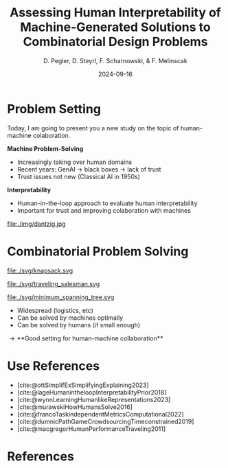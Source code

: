 :PROPERTIES:
:ID:       dae7ee8b-4424-404a-be4c-df415e5abab7
:END:
#+title: Assessing Human Interpretability of Machine-Generated Solutions to Combinatorial Design Problems
#+project: presentation JOptim 2024
#+created: [2024-09-26 Thu]
#+last_modified: [2024-09-26 Thu 21:21]
#+author: D. Pegler, D. Steyrl, F. Scharnowski, & F. Melinscak
#+date: 2024-09-16
# +REVEAL_TITLE_SLIDE_BACKGROUND: "https://example.com/background.jpg"
# +REVEAL_ROOT: https://cdnjs.cloudflare.com/ajax/libs/reveal.js/3.6.0/a
# +REVEAL_VERSION: 3.6.0
#+REVEAL_THEME: white
#+REVEAL_TRANS: none
#+REVEAL_TITLE_SLIDE:<div style="display:flex;flex-direction:column;justify-content:center;height:100%%;top=0;"><img class="univie-logo" src="svg/UniWien_CMYK_A4.svg" style="margin:0;width:19vw;position:fixed;top:0;"/><div class="custom-title-div"><h3>%t</h3><p style="margin-top:4rem;">%a</p></div></div>
#+REVEAL_MARGIN: 0.1
# +reveal_slide_footer: <div>Footer</div>
#+reveal_single_file: t
#+OPTIONS: num:nil toc:nil reveal_progress:t reveal_control:t reveal_slide_number: t
#+OPTIONS: reveal_width:1200 reveal_height:800 reveal_center:t
#+BIBLIOGRAPHY: /home/user/Dropbox/org/ref/ref.bib
#+cite_export: csl apa.csl
# #+REVEAL_HTML_HEAD: <style> /* Import custom fonts as needed */ @import url('https://fonts.googleapis.com/css2?family=Roboto:wght@400;700&display=swap'); body {font-family: 'Roboto', sans-serif;} h1, h2, h3, h4, h5, h6 {font-family: 'Roboto', sans-serif; font-weight: 700; /* Use bold for headings */} p {font-family: 'Roboto', sans-serif; font-weight: 400;} </style>
#+REVEAL_EXTRA_CSS: css/custom.css
* Problem Setting

#+begin_notes
Today, I am going to present you a new study on the topic of human-machine colaboration.
#+end_notes

#+REVEAL_HTML: <div style="float: left; width: 80%">
*Machine Problem-Solving*
#+ATTR_REVEAL: :frag (t)
  - Increasingly taking over human domains
  - Recent years: GenAI \to black boxes \to lack of trust
  - Trust issues not new (Classical AI in 1950s) 
#+ATTR_REVEAL: :frag (t)
*Interpretability*
#+ATTR_REVEAL: :frag (t)
  - Human-in-the-loop approach to evaluate human interpretability
  - Important for trust and improving colaboration with machines
#+REVEAL_HTML: </div>
#+REVEAL_HTML: <div style="float: right; width: 20%">

#+HTML_ATTR: :width 100px
#+caption: George Dantzig, father of linear programming (Source: [[https://malevus.com/george-dantzig][malevus.com]]).
 file:./img/dantzig.jpg

 #+REVEAL_HTML: </div>
* Combinatorial Problem Solving
#+REVEAL_HTML: <div style="display:flex;flex-direction:column;height: 100%">
#+REVEAL_HTML: <div style="display:flex; flex-direction:row;justify-content:space-between;height:40%;">
#+ATTR_HTML: :height 180px
#+caption: Knapsack Problem (source: [[https://commons.wikimedia.org/wiki/File:Knapsack.svg][wikimedia commons]]).
file:./svg/knapsack.svg
#+ATTR_HTML: :height 180px
#+caption: Traveling Salesman Problem (source: [[https://commons.wikimedia.org/wiki/File:GLPK_solution_of_a_travelling_salesman_problem.svg][wikimedia commons]]).
file:./svg/traveling_salesman.svg
#+ATTR_HTML: :height 180px
#+caption: Minimum Spanning Tree Problem (source: [[https://commons.wikimedia.org/wiki/File:Minimum_spanning_tree.svg][wikimedia commons]]).
file:./svg/minimum_spanning_tree.svg
#+REVEAL_HTML: </div>
#+REVEAL_HTML: <div style="display:flex;flex-direction:column;max-height:60%">
#+ATTR_REVEAL: :frag (t)
  - Widespread (logistics, etc)
  - Can be solved by machines optimally
  - Can be solved by humans (if small enough)
#+ATTR_REVEAL: :frag (t)
  \to **Good setting for human-machine collaboration**
#+REVEAL_HTML: </div>
#+REVEAL_HTML: </div>
* Combinatorial Problem Solving :noexport:
#+REVEAL_HTML: <div style="display: grid; grid-template-columns: auto auto auto;">

#+ATTR_HTML: :height 100px
#+caption: Knapsack Problem.(Source: [[https://commons.wikimedia.org/wiki/File:Knapsack.svg][wikimedia commons]]).
file:./svg/knapsack.svg
#+ATTR_HTML: :height 100px
#+caption: Traveling Salesman Problem.(Source: [[https://commons.wikimedia.org/wiki/File:GLPK_solution_of_a_travelling_salesman_problem.svg][wikimedia commons]]).
file:./svg/traveling_salesman.svg
#+ATTR_HTML: :height 100px :width 100px
#+caption: Minimum Spanning Tree Problem.(Source: [[https://commons.wikimedia.org/wiki/File:Minimum_spanning_tree.svg][wikimedia commons]]).
file:./svg/minimum_spanning_tree.svg
- AAA
- BBB
- CCC
- DDD
#+REVEAL_HTML: <div>
- EEE
- FFF
#+REVEAL_HTML: </div>
#+REVEAL_HTML: </div>

* Source code :noexport:
#+begin_src python -n :results output
import numpy as np

np.random.seed(12)
x = np.random.randint(100)
print(x)
#+end_src

#+RESULTS:
: 75

* Equations :noexport:
  - Here is an inline equation: \( E = mc^2 \).
  - Here is a displayed equation:
    \[
    a^2 + b^2 = c^2
    \]
* Use References

- [cite:@ottSimplifExSimplifyingExplaining2023]
- [cite:@lageHumanintheloopInterpretabilityPrior2018]
- [cite:@wynnLearningHumanlikeRepresentations2023]
- [cite:@murawskiHowHumansSolve2016]
- [cite:@francoTaskindependentMetricsComputational2022]
- [cite:@dumnicPathGameCrowdsourcingTimeconstrained2019]
- [cite:@macgregorHumanPerformanceTraveling2011]

* References
   :PROPERTIES:
   :CUSTOM_ID: bibliography
   :END:

# adjust font-size and line-width and in css/custom.css if you cannot put all references on 1 slide. a better solution that allows splitting the bibliography across slides still needs to be found. 

# note: this uses apa.csl which is downloaded from the zotero style repository and makes sure that the bibliography is formatted correctly. https://www.zotero.org/styles

#+print_bibliography:
